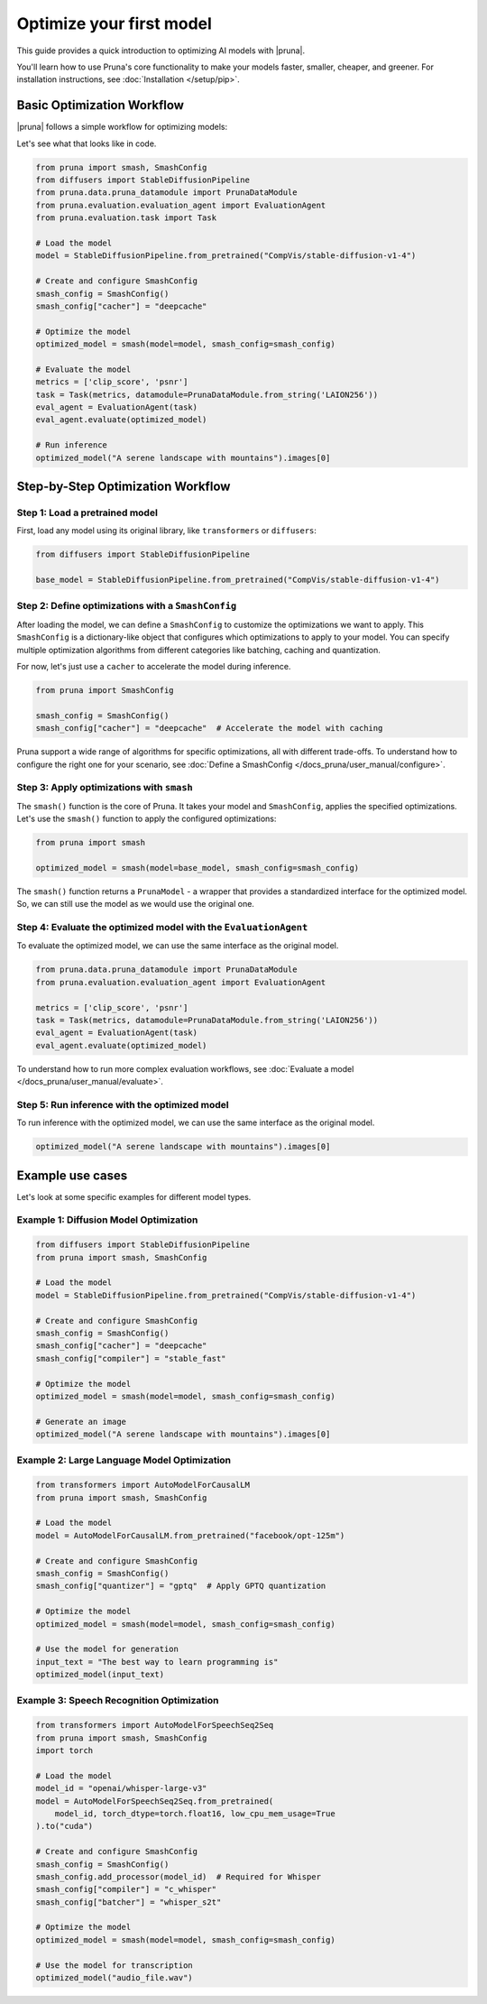 Optimize your first model
=========================

This guide provides a quick introduction to optimizing AI models with |pruna|.

You'll learn how to use Pruna's core functionality to make your models faster, smaller, cheaper, and greener.
For installation instructions, see :doc:`Installation </setup/pip>`.

Basic Optimization Workflow
---------------------------

|pruna| follows a simple workflow for optimizing models:

.. mermaid::
   :align: center

   graph LR
      A[Load Model] --> B[Define SmashConfig]
      B --> C[Optimize Model]
      C --> D[Evaluate Model]
      D --> E[Run Inference]
      style A fill:#bbf,stroke:#333,stroke-width:2px
      style B fill:#bbf,stroke:#333,stroke-width:2px
      style C fill:#bbf,stroke:#333,stroke-width:2px
      style D fill:#bbf,stroke:#333,stroke-width:2px
      style E fill:#bbf,stroke:#333,stroke-width:2px

Let's see what that looks like in code.

.. code-block:: python

    from pruna import smash, SmashConfig
    from diffusers import StableDiffusionPipeline
    from pruna.data.pruna_datamodule import PrunaDataModule
    from pruna.evaluation.evaluation_agent import EvaluationAgent
    from pruna.evaluation.task import Task

    # Load the model
    model = StableDiffusionPipeline.from_pretrained("CompVis/stable-diffusion-v1-4")

    # Create and configure SmashConfig
    smash_config = SmashConfig()
    smash_config["cacher"] = "deepcache"

    # Optimize the model
    optimized_model = smash(model=model, smash_config=smash_config)

    # Evaluate the model
    metrics = ['clip_score', 'psnr']
    task = Task(metrics, datamodule=PrunaDataModule.from_string('LAION256'))
    eval_agent = EvaluationAgent(task)
    eval_agent.evaluate(optimized_model)

    # Run inference
    optimized_model("A serene landscape with mountains").images[0]

Step-by-Step Optimization Workflow
----------------------------------

Step 1: Load a pretrained model
^^^^^^^^^^^^^^^^^^^^^^^^^^^^^^^

First, load any model using its original library, like ``transformers`` or ``diffusers``:

.. code-block:: python

    from diffusers import StableDiffusionPipeline

    base_model = StableDiffusionPipeline.from_pretrained("CompVis/stable-diffusion-v1-4")


Step 2: Define optimizations with a ``SmashConfig``
^^^^^^^^^^^^^^^^^^^^^^^^^^^^^^^^^^^^^^^^^^^^^^^^^^

After loading the model, we can define a ``SmashConfig`` to customize the optimizations we want to apply.
This ``SmashConfig`` is a dictionary-like object that configures which optimizations to apply to your model.
You can specify multiple optimization algorithms from different categories like batching, caching and quantization.

For now, let's just use a ``cacher`` to accelerate the model during inference.

.. code-block:: python

    from pruna import SmashConfig

    smash_config = SmashConfig()
    smash_config["cacher"] = "deepcache"  # Accelerate the model with caching

Pruna support a wide range of algorithms for specific optimizations, all with different trade-offs.
To understand how to configure the right one for your scenario, see :doc:`Define a SmashConfig </docs_pruna/user_manual/configure>`.

Step 3: Apply optimizations with ``smash``
^^^^^^^^^^^^^^^^^^^^^^^^^^^^^^^^^^^^^^^^^^

The ``smash()`` function is the core of Pruna. It takes your model and ``SmashConfig``, applies the specified optimizations.
Let's use the ``smash()`` function to apply the configured optimizations:

.. code-block:: python

    from pruna import smash

    optimized_model = smash(model=base_model, smash_config=smash_config)


The ``smash()`` function returns a ``PrunaModel`` - a wrapper that provides a standardized interface for the optimized model. So, we can still use the model as we would use the original one.

Step 4: Evaluate the optimized model with the ``EvaluationAgent``
^^^^^^^^^^^^^^^^^^^^^^^^^^^^^^^^^^^^^^^^^^^^^^^^^^^^^^^^^^^^^^^^

To evaluate the optimized model, we can use the same interface as the original model.

.. code-block:: python

    from pruna.data.pruna_datamodule import PrunaDataModule
    from pruna.evaluation.evaluation_agent import EvaluationAgent

    metrics = ['clip_score', 'psnr']
    task = Task(metrics, datamodule=PrunaDataModule.from_string('LAION256'))
    eval_agent = EvaluationAgent(task)
    eval_agent.evaluate(optimized_model)

To understand how to run more complex evaluation workflows, see :doc:`Evaluate a model </docs_pruna/user_manual/evaluate>`.

Step 5: Run inference with the optimized model
^^^^^^^^^^^^^^^^^^^^^^^^^^^^^^^^^^^^^^^^^^^^^^

To run inference with the optimized model, we can use the same interface as the original model.

.. code-block:: python

    optimized_model("A serene landscape with mountains").images[0]

Example use cases
-----------------

Let's look at some specific examples for different model types.

Example 1: Diffusion Model Optimization
^^^^^^^^^^^^^^^^^^^^^^^^^^^^^^^^^^^^^^^

.. code-block:: python

    from diffusers import StableDiffusionPipeline
    from pruna import smash, SmashConfig

    # Load the model
    model = StableDiffusionPipeline.from_pretrained("CompVis/stable-diffusion-v1-4")

    # Create and configure SmashConfig
    smash_config = SmashConfig()
    smash_config["cacher"] = "deepcache"
    smash_config["compiler"] = "stable_fast"

    # Optimize the model
    optimized_model = smash(model=model, smash_config=smash_config)

    # Generate an image
    optimized_model("A serene landscape with mountains").images[0]

Example 2: Large Language Model Optimization
^^^^^^^^^^^^^^^^^^^^^^^^^^^^^^^^^^^^^^^^^^^^

.. code-block:: python

    from transformers import AutoModelForCausalLM
    from pruna import smash, SmashConfig

    # Load the model
    model = AutoModelForCausalLM.from_pretrained("facebook/opt-125m")

    # Create and configure SmashConfig
    smash_config = SmashConfig()
    smash_config["quantizer"] = "gptq"  # Apply GPTQ quantization

    # Optimize the model
    optimized_model = smash(model=model, smash_config=smash_config)

    # Use the model for generation
    input_text = "The best way to learn programming is"
    optimized_model(input_text)


Example 3: Speech Recognition Optimization
^^^^^^^^^^^^^^^^^^^^^^^^^^^^^^^^^^^^^^^^^^

.. code-block:: python

    from transformers import AutoModelForSpeechSeq2Seq
    from pruna import smash, SmashConfig
    import torch

    # Load the model
    model_id = "openai/whisper-large-v3"
    model = AutoModelForSpeechSeq2Seq.from_pretrained(
        model_id, torch_dtype=torch.float16, low_cpu_mem_usage=True
    ).to("cuda")

    # Create and configure SmashConfig
    smash_config = SmashConfig()
    smash_config.add_processor(model_id)  # Required for Whisper
    smash_config["compiler"] = "c_whisper"
    smash_config["batcher"] = "whisper_s2t"

    # Optimize the model
    optimized_model = smash(model=model, smash_config=smash_config)

    # Use the model for transcription
    optimized_model("audio_file.wav")

